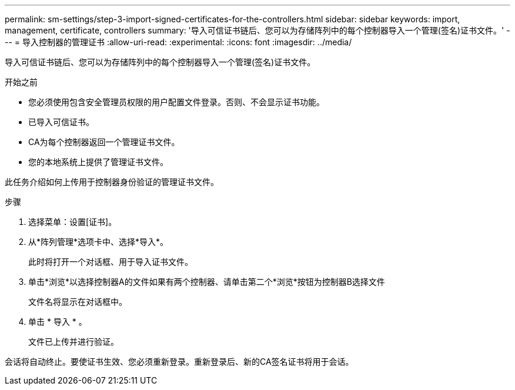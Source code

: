 ---
permalink: sm-settings/step-3-import-signed-certificates-for-the-controllers.html 
sidebar: sidebar 
keywords: import, management, certificate, controllers 
summary: '导入可信证书链后、您可以为存储阵列中的每个控制器导入一个管理(签名)证书文件。' 
---
= 导入控制器的管理证书
:allow-uri-read: 
:experimental: 
:icons: font
:imagesdir: ../media/


[role="lead"]
导入可信证书链后、您可以为存储阵列中的每个控制器导入一个管理(签名)证书文件。

.开始之前
* 您必须使用包含安全管理员权限的用户配置文件登录。否则、不会显示证书功能。
* 已导入可信证书。
* CA为每个控制器返回一个管理证书文件。
* 您的本地系统上提供了管理证书文件。


此任务介绍如何上传用于控制器身份验证的管理证书文件。

.步骤
. 选择菜单：设置[证书]。
. 从*阵列管理*选项卡中、选择*导入*。
+
此时将打开一个对话框、用于导入证书文件。

. 单击*浏览*以选择控制器A的文件如果有两个控制器、请单击第二个*浏览*按钮为控制器B选择文件
+
文件名将显示在对话框中。

. 单击 * 导入 * 。
+
文件已上传并进行验证。



会话将自动终止。要使证书生效、您必须重新登录。重新登录后、新的CA签名证书将用于会话。
